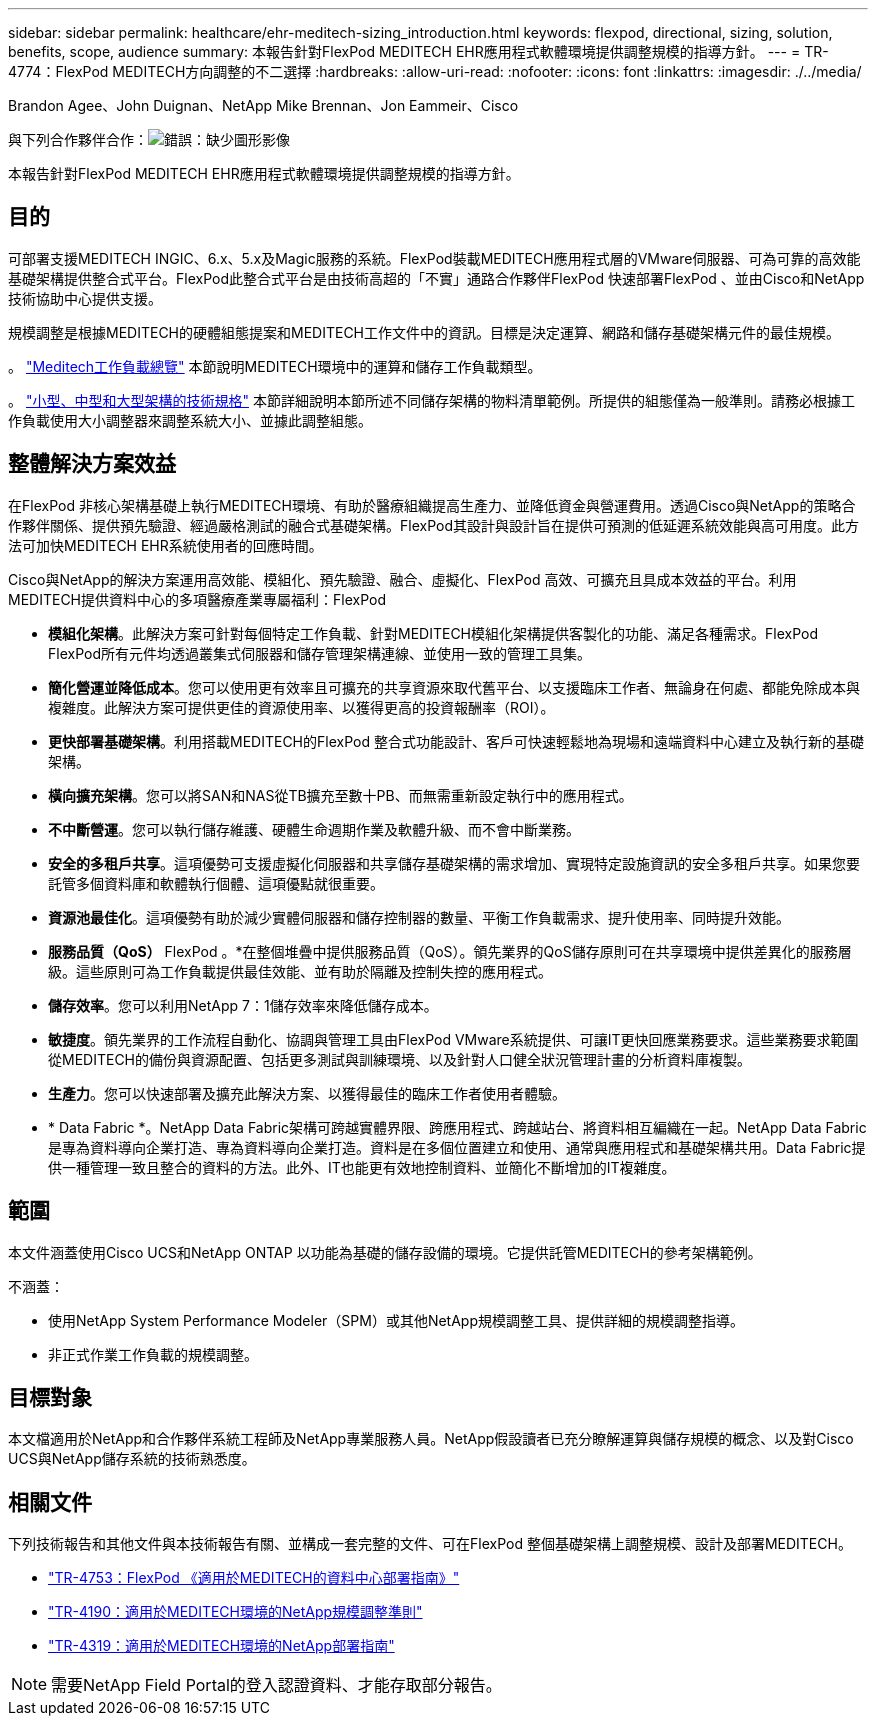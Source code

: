---
sidebar: sidebar 
permalink: healthcare/ehr-meditech-sizing_introduction.html 
keywords: flexpod, directional, sizing, solution, benefits, scope, audience 
summary: 本報告針對FlexPod MEDITECH EHR應用程式軟體環境提供調整規模的指導方針。 
---
= TR-4774：FlexPod MEDITECH方向調整的不二選擇
:hardbreaks:
:allow-uri-read: 
:nofooter: 
:icons: font
:linkattrs: 
:imagesdir: ./../media/


Brandon Agee、John Duignan、NetApp Mike Brennan、Jon Eammeir、Cisco

與下列合作夥伴合作：image:cisco logo.png["錯誤：缺少圖形影像"]

[role="lead"]
本報告針對FlexPod MEDITECH EHR應用程式軟體環境提供調整規模的指導方針。



== 目的

可部署支援MEDITECH INGIC、6.x、5.x及Magic服務的系統。FlexPod裝載MEDITECH應用程式層的VMware伺服器、可為可靠的高效能基礎架構提供整合式平台。FlexPod此整合式平台是由技術高超的「不實」通路合作夥伴FlexPod 快速部署FlexPod 、並由Cisco和NetApp技術協助中心提供支援。

規模調整是根據MEDITECH的硬體組態提案和MEDITECH工作文件中的資訊。目標是決定運算、網路和儲存基礎架構元件的最佳規模。

。 link:ehr-meditech-sizing_meditech_workload_overview.html["Meditech工作負載總覽"] 本節說明MEDITECH環境中的運算和儲存工作負載類型。

。 link:ehr-meditech-sizing_technical_specifications_for_small,_medium_and_large_architectures.html["小型、中型和大型架構的技術規格"] 本節詳細說明本節所述不同儲存架構的物料清單範例。所提供的組態僅為一般準則。請務必根據工作負載使用大小調整器來調整系統大小、並據此調整組態。



== 整體解決方案效益

在FlexPod 非核心架構基礎上執行MEDITECH環境、有助於醫療組織提高生產力、並降低資金與營運費用。透過Cisco與NetApp的策略合作夥伴關係、提供預先驗證、經過嚴格測試的融合式基礎架構。FlexPod其設計與設計旨在提供可預測的低延遲系統效能與高可用度。此方法可加快MEDITECH EHR系統使用者的回應時間。

Cisco與NetApp的解決方案運用高效能、模組化、預先驗證、融合、虛擬化、FlexPod 高效、可擴充且具成本效益的平台。利用MEDITECH提供資料中心的多項醫療產業專屬福利：FlexPod

* *模組化架構*。此解決方案可針對每個特定工作負載、針對MEDITECH模組化架構提供客製化的功能、滿足各種需求。FlexPod FlexPod所有元件均透過叢集式伺服器和儲存管理架構連線、並使用一致的管理工具集。
* *簡化營運並降低成本*。您可以使用更有效率且可擴充的共享資源來取代舊平台、以支援臨床工作者、無論身在何處、都能免除成本與複雜度。此解決方案可提供更佳的資源使用率、以獲得更高的投資報酬率（ROI）。
* *更快部署基礎架構*。利用搭載MEDITECH的FlexPod 整合式功能設計、客戶可快速輕鬆地為現場和遠端資料中心建立及執行新的基礎架構。
* *橫向擴充架構*。您可以將SAN和NAS從TB擴充至數十PB、而無需重新設定執行中的應用程式。
* *不中斷營運*。您可以執行儲存維護、硬體生命週期作業及軟體升級、而不會中斷業務。
* *安全的多租戶共享*。這項優勢可支援虛擬化伺服器和共享儲存基礎架構的需求增加、實現特定設施資訊的安全多租戶共享。如果您要託管多個資料庫和軟體執行個體、這項優點就很重要。
* *資源池最佳化*。這項優勢有助於減少實體伺服器和儲存控制器的數量、平衡工作負載需求、提升使用率、同時提升效能。
* *服務品質（QoS）* FlexPod 。*在整個堆疊中提供服務品質（QoS）。領先業界的QoS儲存原則可在共享環境中提供差異化的服務層級。這些原則可為工作負載提供最佳效能、並有助於隔離及控制失控的應用程式。
* *儲存效率*。您可以利用NetApp 7：1儲存效率來降低儲存成本。
* *敏捷度*。領先業界的工作流程自動化、協調與管理工具由FlexPod VMware系統提供、可讓IT更快回應業務要求。這些業務要求範圍從MEDITECH的備份與資源配置、包括更多測試與訓練環境、以及針對人口健全狀況管理計畫的分析資料庫複製。
* *生產力*。您可以快速部署及擴充此解決方案、以獲得最佳的臨床工作者使用者體驗。
* * Data Fabric *。NetApp Data Fabric架構可跨越實體界限、跨應用程式、跨越站台、將資料相互編織在一起。NetApp Data Fabric是專為資料導向企業打造、專為資料導向企業打造。資料是在多個位置建立和使用、通常與應用程式和基礎架構共用。Data Fabric提供一種管理一致且整合的資料的方法。此外、IT也能更有效地控制資料、並簡化不斷增加的IT複雜度。




== 範圍

本文件涵蓋使用Cisco UCS和NetApp ONTAP 以功能為基礎的儲存設備的環境。它提供託管MEDITECH的參考架構範例。

不涵蓋：

* 使用NetApp System Performance Modeler（SPM）或其他NetApp規模調整工具、提供詳細的規模調整指導。
* 非正式作業工作負載的規模調整。




== 目標對象

本文檔適用於NetApp和合作夥伴系統工程師及NetApp專業服務人員。NetApp假設讀者已充分瞭解運算與儲存規模的概念、以及對Cisco UCS與NetApp儲存系統的技術熟悉度。



== 相關文件

下列技術報告和其他文件與本技術報告有關、並構成一套完整的文件、可在FlexPod 整個基礎架構上調整規模、設計及部署MEDITECH。

* https://www.netapp.com/us/media/tr-4753.pdf["TR-4753：FlexPod 《適用於MEDITECH的資料中心部署指南》"^]
* https://www.netapp.com/us/media/tr-4190.pdf["TR-4190：適用於MEDITECH環境的NetApp規模調整準則"^]
* https://fieldportal.netapp.com/content/248456["TR-4319：適用於MEDITECH環境的NetApp部署指南"^]



NOTE: 需要NetApp Field Portal的登入認證資料、才能存取部分報告。
